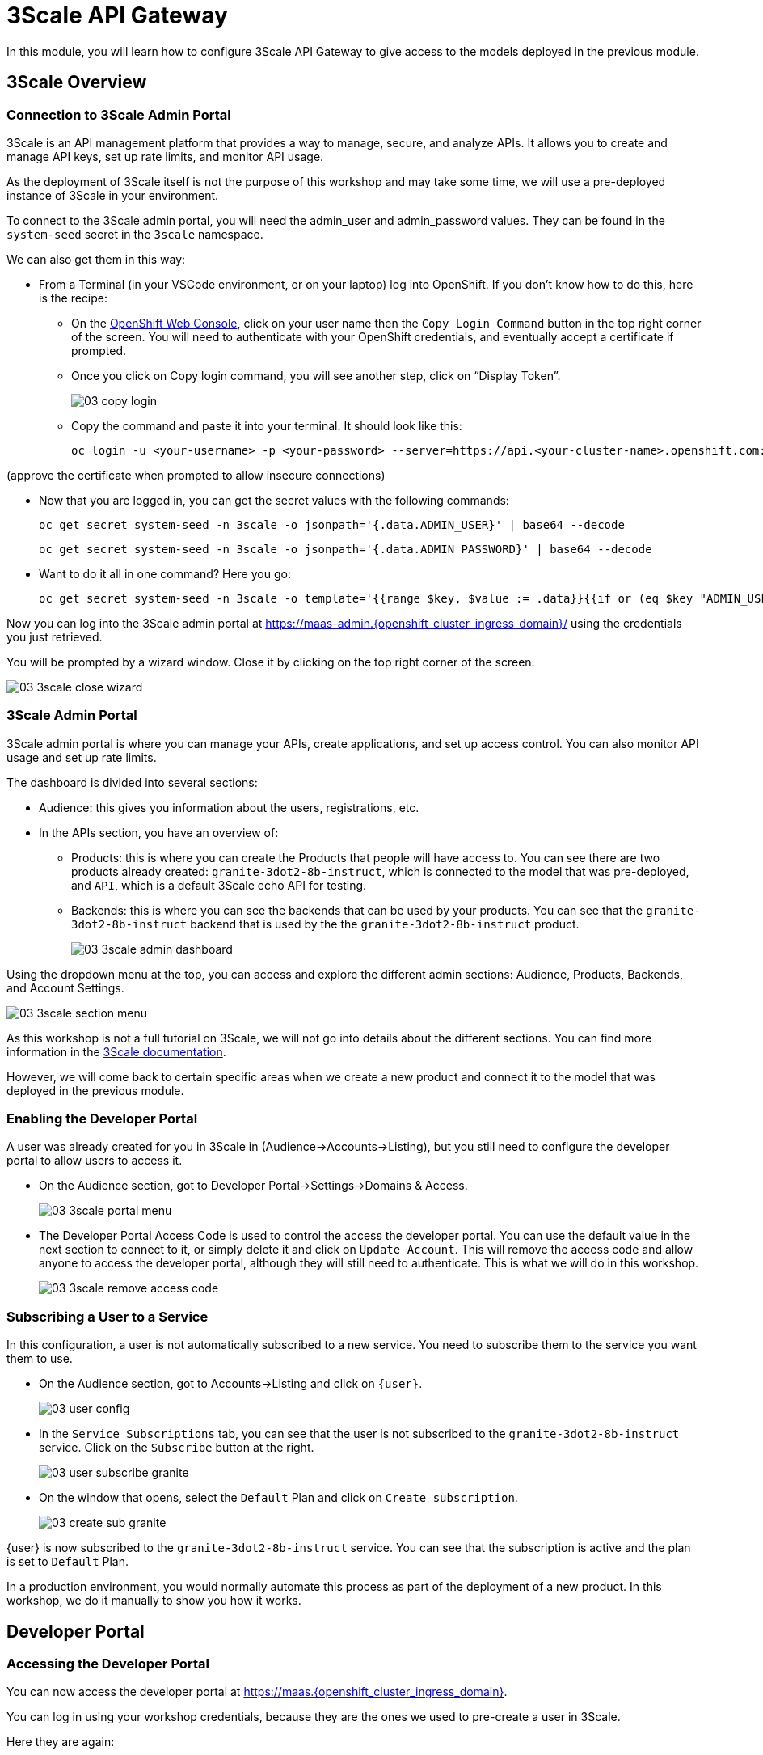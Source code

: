 = 3Scale API Gateway

In this module, you will learn how to configure 3Scale API Gateway to give access to the models deployed in the previous module.

[#3scale-overview]
== 3Scale Overview

=== Connection to 3Scale Admin Portal

3Scale is an API management platform that provides a way to manage, secure, and analyze APIs. It allows you to create and manage API keys, set up rate limits, and monitor API usage.

As the deployment of 3Scale itself is not the purpose of this workshop and may take some time, we will use a pre-deployed instance of 3Scale in your environment.

To connect to the 3Scale admin portal, you will need the admin_user and admin_password values. They can be found in the `system-seed` secret in the `3scale` namespace.

We can also get them in this way:

* From a Terminal (in your VSCode environment, or on your laptop) log into OpenShift. If you don't know how to do this, here is the recipe:
** On the https://console-openshift-console.{openshift_cluster_ingress_domain}/[OpenShift Web Console,window=_blank], click on your user name then the `Copy Login Command` button in the top right corner of the screen. You will need to authenticate with your OpenShift credentials, and eventually accept a certificate if prompted.
** Once you click on Copy login command, you will see another step, click on “Display Token”.
+
[.bordershadow]
image::03/03-copy-login.png[]

** Copy the command and paste it into your terminal. It should look like this:
+
[source,bash,role="execute",subs="+macros,+attributes"]
----
oc login -u <your-username> -p <your-password> --server=https://api.<your-cluster-name>.openshift.com:6443
----

(approve the certificate when prompted to allow insecure connections)

* Now that you are logged in, you can get the secret values with the following commands:
+
[source,bash,role="execute",subs="+macros,+attributes"]
----
oc get secret system-seed -n 3scale -o jsonpath='{.data.ADMIN_USER}' | base64 --decode
----
+
[source,bash,role="execute",subs="+macros,+attributes"]
----
oc get secret system-seed -n 3scale -o jsonpath='{.data.ADMIN_PASSWORD}' | base64 --decode
----

* Want to do it all in one command? Here you go:
+
[source,bash,role="execute",subs="+macros,+attributes"]
----
oc get secret system-seed -n 3scale -o template='{{range $key, $value := .data}}{{if or (eq $key "ADMIN_USER") (eq $key "ADMIN_PASSWORD")}}{{printf "%s: " $key}}{{ $value | base64decode }}{{"\n"}}{{end}}{{end}}'
----

Now you can log into the 3Scale admin portal at https://maas-admin.{openshift_cluster_ingress_domain}/[https://maas-admin.{openshift_cluster_ingress_domain}/,window=_blank] using the credentials you just retrieved.

You will be prompted by a wizard window. Close it by clicking on the top right corner of the screen.

[.bordershadow]
image::03/03-3scale-close-wizard.png[]

=== 3Scale Admin Portal

3Scale admin portal is where you can manage your APIs, create applications, and set up access control. You can also monitor API usage and set up rate limits.

The dashboard is divided into several sections:

* Audience: this gives you information about the users, registrations, etc.
* In the APIs section, you have an overview of:
** Products: this is where you can create the Products that people will have access to. You can see there are two products already created: `granite-3dot2-8b-instruct`, which is connected to the model that was pre-deployed,  and `API`, which is a default 3Scale echo API for testing.
** Backends: this is where you can see the backends that can be used by your products. You can see that the `granite-3dot2-8b-instruct` backend that is used by the the `granite-3dot2-8b-instruct` product.
+
[.bordershadow]
image::03/03-3scale-admin-dashboard.png[]

Using the dropdown menu at the top, you can access and explore the different admin sections: Audience, Products, Backends, and Account Settings.

[.bordershadow]
image::03/03-3scale-section-menu.png[]

As this workshop is not a full tutorial on 3Scale, we will not go into details about the different sections. You can find more information in the https://docs.redhat.com/en/documentation/red_hat_3scale_api_management/2.15[3Scale documentation,window=_blank].

However, we will come back to certain specific areas when we create a new product and connect it to the model that was deployed in the previous module.

=== Enabling the Developer Portal

A user was already created for you in 3Scale in (Audience->Accounts->Listing), but you still need to configure the developer portal to allow users to access it.

* On the Audience section, got to Developer Portal->Settings->Domains & Access.
+
[.bordershadow]
image::03/03-3scale-portal-menu.png[]

* The Developer Portal Access Code is used to control the access the developer portal. You can use the default value in the next section to connect to it, or simply delete it and click on `Update Account`. This will remove the access code and allow anyone to access the developer portal, although they will still need to authenticate. This is what we will do in this workshop.
+
[.bordershadow]
image::03/03-3scale-remove-access-code.png[]

=== Subscribing a User to a Service

In this configuration, a user is not automatically subscribed to a new service. You need to subscribe them to the service you want them to use.

* On the Audience section, got to Accounts->Listing and click on `{user}`.
+
[.bordershadow]
image::03/03-user-config.png[]

* In the `Service Subscriptions` tab, you can see that the user is not subscribed to the `granite-3dot2-8b-instruct` service. Click on the `Subscribe` button at the right.
+
[.bordershadow]
image::03/03-user-subscribe-granite.png[]

* On the window that opens, select the `Default` Plan and click on `Create subscription`.
+
[.bordershadow]
image::03/03-create-sub-granite.png[]

{user} is now subscribed to the `granite-3dot2-8b-instruct` service. You can see that the subscription is active and the plan is set to `Default` Plan.

In a production environment, you would normally automate this process as part of the deployment of a new product. In this workshop, we do it manually to show you how it works.


[#3scale-dev-portal]
== Developer Portal

=== Accessing the Developer Portal

You can now access the developer portal at https://maas.{openshift_cluster_ingress_domain}[https://maas.{openshift_cluster_ingress_domain},window=_blank].

You can log in using your workshop credentials, because they are the ones we used to pre-create a user in 3Scale.

Here they are again:

* Your username: `{user}`
* Your password: `{password}`

Signing in:

* Click on the `Sign In` button in the top right corner of the screen
+
[.bordershadow]
image::03/03-3scale-signin-button.png[]

* Click on `Private login` and enter your credentials.
+
[.bordershadow]
image::03/03-3scale-signin.png[]

You should now be logged into the developer portal. You will be able to see the APIs that are available to you, and you can also create applications to get API keys.

[.bordershadow]
image::03/03-3scale-developer-loggedin.png[]


=== Creating an Application

Creating an application is the first step to getting an API key.

* Click on the `See your Applications and their credentials` link on the front page.
+
[.bordershadow]
image::03/03-3scale-see-applications.png[]

* You will be taken to the `Apps and API Keys` section, where you can see that there is an application that was already created for you (the 3Scale default Echo API). Start creating a new application by clicking on the `Create new application` button.
+
[.bordershadow]
image::03/03-3scale-create-application.png[]

* Select the Service you want to use. In this case, we will use the `granite-3dot2-8b-instruct` service that has been pre-deployed.
+
[.bordershadow]
image::03/03-3scale-select-service.png[]

* Give a name to your application, for example `Granite application`. Click on `Create Application`.
+
[.bordershadow]
image::03/03-3scale-application-name.png[]

* Your application has been created. You can see the Endpoint URL you can use to connect to the API, the name of the model you must use in your requests, and the API key that has been generated for you. You can now use this key to access the API.
+
[.bordershadow]
image::03/03-3scale-key-generated.png[]

=== Testing the API access

Now that you have created an application, you can test the API. You can do this using the `curl` command in your terminal.

* Open a terminal in your VSCode environment and run the following command, replacing the placeholder values with the ones you got from the previous step:
+
[source,bash,role="execute",subs="+macros,+attributes"]
----
curl -X 'POST' \
    '___Endpoint_URL___/v1/completions' \
    -H 'accept: application/json' \
    -H 'Content-Type: application/json' \
    -H 'Authorization: Bearer ___API_KEY___' \
    -d '{
    "model": "___MODEL_NAME___",
    "prompt": "San Francisco is a",
    "max_tokens": 15,
    "temperature": 0
}'
----

Example:

[source,bash,role="execute",subs="+macros,+attributes"]
----
curl -X 'POST' \
    'https://granite-3dot2-8b-instruct-maas-apicast-production.apps.cluster-br294.br294.sandbox5291.opentlc.com:443/v1/completions' \
    -H 'accept: application/json' \
    -H 'Content-Type: application/json' \
    -H 'Authorization: Bearer fa111c3b9cc911b982c7ac7bb15201ea' \
    -d '{
    "model": "ibm-granite/granite-3.2-8b-instruct",
    "prompt": "San Francisco is a",
    "max_tokens": 15,
    "temperature": 0
}'
----

You should get a response similar to this:

[source,json,role="execute",subs="+macros,+attributes"]
----
{
  "id": "cmpl-7e1a2c3b9cc911b982c7ac7bb15201ea",
  "object": "text_completion",
  "created": 1677858240,
  "model": "ibm-granite/granite-3.2-8b-instruct",
  "choices": [
    {
      "text": " city in California known for its hilly terrain, iconic Golden Gate Bridge, and vibrant culture.",
      "index": 0,
      "logprobs": null,
      "finish_reason": "length"
    }
  ],
  "usage": {
    "prompt_tokens": 4,
    "completion_tokens": 15,
    "total_tokens": 19
  }
}
----

Perfect! You have successfully tested the API access to the Granite LLM using the API key generated for your application.

[#creating-a-new-product]
== Creating a new Product in 3Scale

Now that you have discovered the Admin and the Developer portals from 3Scale and tested the API access, you are ready to create a new Product based on the model you deployed in the previous module. To do that we are going to use the 3Scale operator. This will show you how you can fully automate the deployment of new models in your service.

To work with to the 3Scale operator, you can use the OpenShift Web Console or the OpenShift CLI. In this workshop, we will show you how to use the OpenShift Web Console, but feel free to use the provided YAMLs through the CLI if you prefer.

=== Navigating to the 3Scale Operator

* In the OpenShift Web Console, click on the `Operators` menu on the left side of the screen, then select `Installed Operators`. On the top `Project` dropdown, select the `3scale` project.
+
[.bordershadow]
image::03/03-3scale-operator-menu.png[]

* Click on `Red Hat Integration - 3scale` operator from the list.
+
[.bordershadow]
image::03/03-3scale-operator-item.png[]

* You will be taken to the operator details page.
+
[.bordershadow]
image::03/03-3scale-operator-details.png[]

=== Creating a Backend

The first element you need to create is a Backend. This is the service that will be used by the Product to connect to the model endpoint.

* Click on the `3scale Backend` tab. You will see that there is already a backend created for the `granite-3dot2-8b-instruct` model.
+
[.bordershadow]
image::03/03-3scale-backend.png[]

* To deploy the new backend for TinyLlama, click on the `Create Backend` button.
+
[.bordershadow]
image::03/03-3scale-create-backend.png[]

* In the YAML view, replace the default content with the following YAML and click on create. This will create a new backend for the `TinyLlama` model.
+
[source,yaml,role="execute",subs="+macros,+attributes"]
----
kind: Backend
apiVersion: capabilities.3scale.net/v1beta1
metadata:
  name: tinyllama
  namespace: 3scale
spec:
  name: TinyLlama
  privateBaseURL: 'https://tinyllama-llm-hosting.{openshift_cluster_ingress_domain}'
  systemName: tinyllama
----

* After a few seconds, you should see the new backend in the list of backends.
+
[.bordershadow]
image::03/03-3scale-tinyllama-backend.png[]


* You can also switch to the 3Scale Admin Portal and check that the new backend is listed there.
+
[.bordershadow]
image::03/03-3scale-tinyllama-backend-portal.png[]

=== Creating a Product

We are now ready to create the new Product that will use this backend. The Product is the element that will be used by the users to access the model.

* In the OpenShift Console, on the 3Scale operator, click on the `3scale Product` tab. You will see that there is already a product created for the `granite-3dot2-8b-instruct` model.
+
[.bordershadow]
image::03/03-3scale-product.png[]

* To deploy the new product for TinyLlama, click on the `Create Product` button.
+
[.bordershadow]
image::03/03-3scale-create-product.png[]

* In the YAML view, replace the default content with the following YAML and click on create. This will create a new product for the `TinyLlama` model. You can see that the configuration is more complex than the backend, as it includes the mapping rules, policies, and methods that will be used by the product.
+
[source,yaml,role="execute",subs="+macros,+attributes"]
----
apiVersion: capabilities.3scale.net/v1beta1
kind: Product
metadata:
  name: tinyllama
  namespace: 3scale
spec:
  name: TinyLlama
  systemName: tinyllama
  metrics:
    hits:
      description: Number of API hits
      friendlyName: Hits
      unit: hit
  deployment:
    apicastHosted:
      authentication:
        userkey:
          authUserKey: Authorization
          credentials: headers
  backendUsages:
    tinyllama:
      path: /
  mappingRules:
    - httpMethod: GET
      increment: 1
      metricMethodRef: health
      pattern: /health
    - httpMethod: POST
      increment: 1
      metricMethodRef: tokenize
      pattern: /tokenize
    - httpMethod: POST
      increment: 1
      metricMethodRef: detokenize
      pattern: /detokenize
    - httpMethod: GET
      increment: 1
      metricMethodRef: models
      pattern: /v1/models
    - httpMethod: GET
      increment: 1
      metricMethodRef: version
      pattern: /version
    - httpMethod: POST
      increment: 1
      metricMethodRef: chat/completions
      pattern: /v1/chat/completions
    - httpMethod: POST
      increment: 1
      metricMethodRef: completions
      pattern: /v1/completions
    - httpMethod: POST
      increment: 1
      metricMethodRef: embeddings
      pattern: /v1/embeddings
  policies:
    - configuration:
        allow_credentials: true
        allow_headers:
          - Authorization
          - Content-type
          - Accept
        allow_methods: []
        allow_origin: '*'
      enabled: true
      name: cors
      version: builtin
    - configuration: {}
      enabled: true
      name: remove-bearer
      version: '0.1'
    - configuration: {}
      enabled: true
      name: apicast
      version: builtin
    - configuration:
        connect_timeout: 180
        read_timeout: 180
        send_timeout: 180
      enabled: true
      name: upstream_connection
      version: builtin
  methods:
    chat/completions:
      friendlyName: Chat Completions
    completions:
      friendlyName: Completions
    detokenize:
      friendlyName: Detokenize
    embeddings:
      friendlyName: Embeddings
    health:
      friendlyName: Health
    models:
      friendlyName: Models
    tokenize:
      friendlyName: Tokenize
    version:
      friendlyName: Version
  applicationPlans:
    standard:
      appsRequireApproval: false
      name: Standard Plan
      published: true
----

* After a few seconds, you should see the new product in the list of products.
+
[.bordershadow]
image::03/03-3scale-tinyllama-product.png[]

* You can also switch to the 3Scale Admin Portal and check that the new product is listed there.
+
[.bordershadow]
image::03/03-3scale-tinyllama-product-portal.png[]

* When a new Product is created, it is only available in a "staging" environment. This means that it is not yet available to the users. You need to publish it to make it available. This can be done in the 3Scale Admin Portal, or using the operator. In the operator view, click on the `ProxyConfig Promote` tab.
+
[.bordershadow]
image::03/03-3scale-proxyconfig-promote.png[]

* Click on the `Create ProxyConfigPromote` button.
+
[.bordershadow]
image::03/03-3scale-proxyconfig-promote-button.png[]

* In the YAML view, replace the default content with the following YAML and click on create. This will publish the product to the production environment.
+
[source,yaml,role="execute",subs="+macros,+attributes"]
----
kind: ProxyConfigPromote
apiVersion: capabilities.3scale.net/v1beta1
metadata:
  name: tinyllama
  namespace: 3scale
spec:
  productCRName: tinyllama
  production: true
----

* In the 3Scale Admin Portal, you can see that the product is now published to production. Got to `Products`, select the `TinyLlama` product and go to `Integration->Configuration`. You can see that the `Production APIcast` environment is now available.
+
[.bordershadow]
image::03/03-3scale-tinyllama-proxyconfig-applied.png[]

* We must now create the API Documentation for the new product. We will again use the 3Scale operator to do this. Click on the `ActiveDoc` tab and click on the `Create ActiveDoc` button.
+
[.bordershadow]
image::03/03-3scale-create-activedoc.png[]

* In the YAML view, replace the default content with the following YAML and click on `Create`. This will create the API documentation for the product. As the APIDoc can be complex, we already created a JSON file that contains the API documentation for the `TinyLlama` model and we will only need to reference it in the YAML.
+
[source,yaml,role="execute",subs="+macros,+attributes"]
----
apiVersion: capabilities.3scale.net/v1beta1
kind: ActiveDoc
metadata:
  name: tinyllama
  namespace: 3scale
  labels:
    app.kubernetes.io/instance: 3scale
spec:
  activeDocOpenAPIRef:
    url: 'https://raw.githubusercontent.com/redhat-gpte-devopsautomation/lb1816-summit-llm-aas/refs/heads/main/bootstrap/3scale/api_definitions/tinyllama-1dash1b-chat-v1dot0.json'
  name: tinyllama
  productSystemName: tinyllama
  published: true
  skipSwaggerValidations: true
  systemName: tinyllama
----

* Finally, we must subscribe our user to this new product, as we did previously for Granite. Again, this is normally something you would automate as part of a deployment of a new product, but here we are going to do it in the 3Scale Admin Portal. Go to `Audience->Listing`, select `user1` account.
+
[.bordershadow]
image::03/03-3scale-user-product-activate.png[]

* In the account section, select the `Service Subscriptions` tab at the right.
+
[.bordershadow]
image::03/03-3scale-service-subscription-tab.png[]

* At the bottom right of the page, click on the `Subscribe` button on the `tinyLlama` item.
+
[.bordershadow]
image::03/03-3scale-tinyllama-subscribe.png[]

* Select the `Default` Plan and click on `Create subscription`.
+
[.bordershadow]
image::03/03-3scale-tinyllama-create-subscription.png[]

* `user1` is now subscribed to the `TinyLlama` product. You can see that the subscription is active and the plan is set to `Default` Plan.
+
[.bordershadow]
image::03/03-3scale-tinyllama-subscribed.png[]

=== Testing the Product

You can now test this new Product in the same way you did for `Granite` in the previous module.

* Connect to the Developer Portal at `https://maas.{openshift_cluster_ingress_domain}[https://maas.{openshift_cluster_ingress_domain},window=_blank]` and log in using your credentials.

* Click on the `See your Applications and their credentials` link on the front page.

* Click on the `Create new application` button.

* Select the `TinyLlama` service.

* Enter a name for your application, for example `TinyLlama application`. Click on `Create Application`.

* Your application has been created. You can see the Endpoint URL you can use to connect to the API, the name of the model you must use in your requests, and the API key that has been generated for you. You can now use this key to access the API.
+
[.bordershadow]
image::03/03-3scale-tinyllama-info.png[]

* You can now test the API using the `curl` command in your terminal. Open a terminal in your VSCode environment (or on your laptop) and run the following command, replacing the placeholder values with the ones you got from the previous step:
+
[source,bash,role="execute",subs="+macros,+attributes"]
----
curl -X 'POST' \
    '___ENDPOINT_URL___/v1/completions' \
    -H 'accept: application/json' \
    -H 'Content-Type: application/json' \
    -H 'Authorization: Bearer ___API_KEY___' \
    -d '{
    "model": "___MODEL_NAME___",
    "prompt": "San Francisco is a",
    "max_tokens": 15,
    "temperature": 0
}'
----

Example:

[source,bash,role="execute",subs="+macros,+attributes"]
----
curl -X 'POST' \
    'https://tinyllama-maas-apicast-production.apps.cluster-br294.br294.sandbox5291.opentlc.com:443/v1/completions' \
    -H 'accept: application/json' \
    -H 'Content-Type: application/json' \
    -H 'Authorization: Bearer 5924457cf136e9906c5c98cc5924ab7a' \
    -d '{
    "model": "tinyllama/tinyllama-1.1b-chat-v1.0",
    "prompt": "San Francisco is a",
    "max_tokens": 15,
    "temperature": 0
}'
----

Congratulations! You have successfully created a new Product in 3Scale and connected it to the `TinyLlama` model.